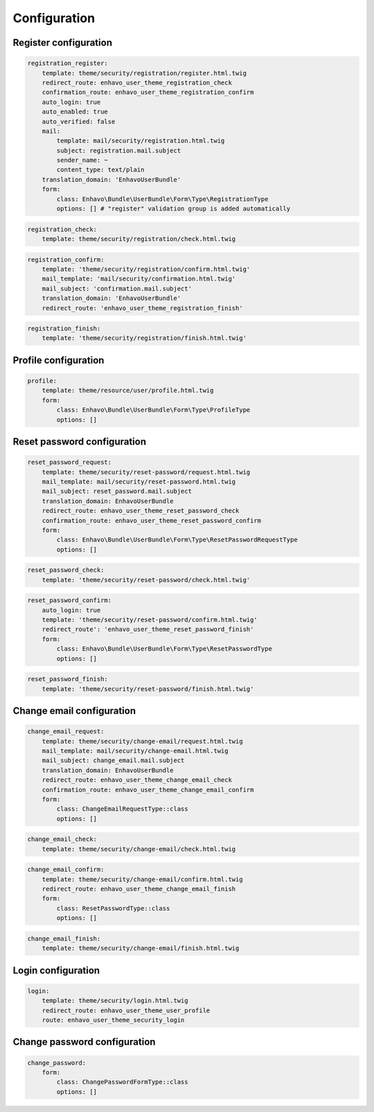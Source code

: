Configuration
=============


Register configuration
----------------------

.. code-block:: yaml

    registration_register:
        template: theme/security/registration/register.html.twig
        redirect_route: enhavo_user_theme_registration_check
        confirmation_route: enhavo_user_theme_registration_confirm
        auto_login: true
        auto_enabled: true
        auto_verified: false
        mail:
            template: mail/security/registration.html.twig
            subject: registration.mail.subject
            sender_name: ~
            content_type: text/plain
        translation_domain: 'EnhavoUserBundle'
        form:
            class: Enhavo\Bundle\UserBundle\Form\Type\RegistrationType
            options: [] # "register" validation group is added automatically

.. code-block:: yaml

    registration_check:
        template: theme/security/registration/check.html.twig

.. code-block:: yaml

    registration_confirm:
        template: 'theme/security/registration/confirm.html.twig'
        mail_template: 'mail/security/confirmation.html.twig'
        mail_subject: 'confirmation.mail.subject'
        translation_domain: 'EnhavoUserBundle'
        redirect_route: 'enhavo_user_theme_registration_finish'


.. code-block:: yaml

    registration_finish:
        template: 'theme/security/registration/finish.html.twig'

Profile configuration
----------------------

.. code-block:: yaml

    profile:
        template: theme/resource/user/profile.html.twig
        form:
            class: Enhavo\Bundle\UserBundle\Form\Type\ProfileType
            options: []

Reset password configuration
----------------------

.. code-block:: yaml

    reset_password_request:
        template: theme/security/reset-password/request.html.twig
        mail_template: mail/security/reset-password.html.twig
        mail_subject: reset_password.mail.subject
        translation_domain: EnhavoUserBundle
        redirect_route: enhavo_user_theme_reset_password_check
        confirmation_route: enhavo_user_theme_reset_password_confirm
        form:
            class: Enhavo\Bundle\UserBundle\Form\Type\ResetPasswordRequestType
            options: []

.. code-block:: yaml

    reset_password_check:
        template: 'theme/security/reset-password/check.html.twig'

.. code-block:: yaml

    reset_password_confirm:
        auto_login: true
        template: 'theme/security/reset-password/confirm.html.twig'
        redirect_route': 'enhavo_user_theme_reset_password_finish'
        form:
            class: Enhavo\Bundle\UserBundle\Form\Type\ResetPasswordType
            options: []

.. code-block:: yaml

    reset_password_finish:
        template: 'theme/security/reset-password/finish.html.twig'

Change email configuration
--------------------------

.. code-block:: yaml

    change_email_request:
        template: theme/security/change-email/request.html.twig
        mail_template: mail/security/change-email.html.twig
        mail_subject: change_email.mail.subject
        translation_domain: EnhavoUserBundle
        redirect_route: enhavo_user_theme_change_email_check
        confirmation_route: enhavo_user_theme_change_email_confirm
        form:
            class: ChangeEmailRequestType::class
            options: []


.. code-block:: yaml

    change_email_check:
        template: theme/security/change-email/check.html.twig

.. code-block:: yaml

    change_email_confirm:
        template: theme/security/change-email/confirm.html.twig
        redirect_route: enhavo_user_theme_change_email_finish
        form:
            class: ResetPasswordType::class
            options: []

.. code-block:: yaml

    change_email_finish:
        template: theme/security/change-email/finish.html.twig

Login configuration
-------------------

.. code-block:: yaml

    login:
        template: theme/security/login.html.twig
        redirect_route: enhavo_user_theme_user_profile
        route: enhavo_user_theme_security_login

Change password configuration
-----------------------------

.. code-block:: yaml

    change_password:
        form:
            class: ChangePasswordFormType::class
            options: []
